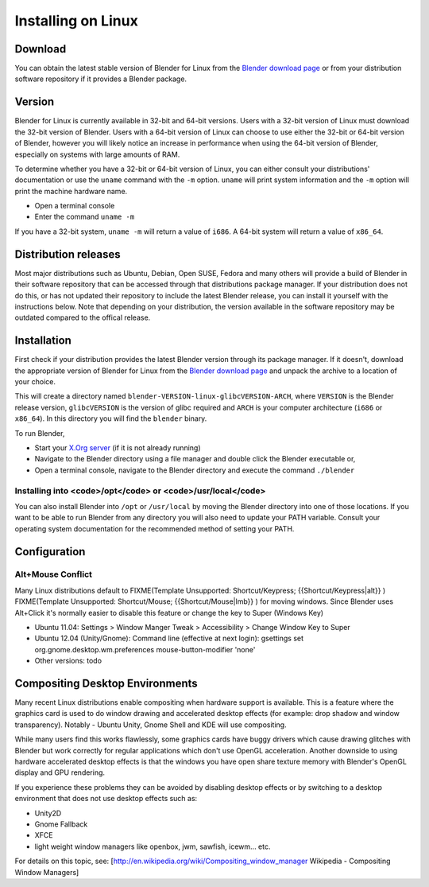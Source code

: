 
Installing on Linux
*******************

Download
========

You can obtain the latest stable version of Blender for Linux from the
`Blender download page <http://www.blender.org/download/get-blender/>`__
or from your distribution software repository if it provides a Blender package.


Version
=======

Blender for Linux is currently available in 32-bit and 64-bit versions.
Users with a 32-bit version of Linux must download the 32-bit version of Blender. Users with a
64-bit version of Linux can choose to use either the 32-bit or 64-bit version of Blender,
however you will likely notice an increase in performance when using the 64-bit version of
Blender, especially on systems with large amounts of RAM.

To determine whether you have a 32-bit or 64-bit version of Linux, you can either consult your
distributions' documentation or use the ``uname`` command with the ``-m``
option. ``uname`` will print system information and the ``-m`` option will
print the machine hardware name.


- Open a terminal console


- Enter the command ``uname -m``

If you have a 32-bit system, ``uname -m`` will return a value of ``i686``.
A 64-bit system will return a value of ``x86_64``.


Distribution releases
=====================

Most major distributions such as Ubuntu, Debian, Open SUSE, Fedora and many others will
provide a build of Blender in their software repository that can be accessed through that
distributions package manager. If your distribution does not do this,
or has not updated their repository to include the latest Blender release,
you can install it yourself with the instructions below.
Note that depending on your distribution, the version available in the software repository may
be outdated compared to the offical release.


Installation
============

First check if your distribution provides the latest Blender version through its package
manager. If it doesn't, download the appropriate version of Blender for Linux from the
`Blender download page <http://www.blender.org/download/get-blender/>`__
and unpack the archive to a location of your choice.

This will create a directory named ``blender-VERSION-linux-glibcVERSION-ARCH``,
where ``VERSION`` is the Blender release version, ``glibcVERSION`` is the
version of glibc required and ``ARCH`` is your computer architecture
(``i686`` or ``x86_64``).
In this directory you will find the ``blender`` binary.

To run Blender,


- Start your `X.Org server <http://www.x.org/wiki/>`__ (if it is not already running)
- Navigate to the Blender directory using a file manager and double click the Blender executable or,
- Open a terminal console, navigate to the Blender directory and execute the command ``./blender``


Installing into <code>/opt</code> or <code>/usr/local</code>
------------------------------------------------------------

You can also install Blender into ``/opt`` or ``/usr/local`` by moving the
Blender directory into one of those locations. If you want to be able to run Blender from any
directory you will also need to update your PATH variable.
Consult your operating system documentation for the recommended method of setting your PATH.


Configuration
=============

Alt+Mouse Conflict
------------------

Many Linux distributions default to
FIXME(Template Unsupported: Shortcut/Keypress;
{{Shortcut/Keypress|alt}}
)
FIXME(Template Unsupported: Shortcut/Mouse;
{{Shortcut/Mouse|lmb}}
) for moving
windows. Since Blender uses Alt+Click it's normally easier to disable this feature or change
the key to Super (Windows Key)

- Ubuntu 11.04: Settings > Window Manger Tweak > Accessibility > Change Window Key to Super
- Ubuntu 12.04 (Unity/Gnome): Command line (effective at next login): gsettings set org.gnome.desktop.wm.preferences mouse-button-modifier 'none'
- Other versions: todo


Compositing Desktop Environments
================================

Many recent Linux distributions enable compositing when hardware support is available. This is
a feature where the graphics card is used to do window drawing and accelerated desktop effects
(for example: drop shadow and window transparency). Notably - Ubuntu Unity,
Gnome Shell and KDE will use compositing.

While many users find this works flawlessly, some graphics cards have buggy drivers which
cause drawing glitches with Blender but work correctly for regular applications which don't
use OpenGL acceleration. Another downside to using hardware accelerated desktop effects is
that the windows you have open share texture memory with Blender's OpenGL display and GPU
rendering.

If you experience these problems they can be avoided by disabling desktop effects or by
switching to a desktop environment that does not use desktop effects such as:


- Unity2D
- Gnome Fallback
- XFCE
- light weight window managers like openbox, jwm, sawfish, icewm... etc.

For details on this topic, see: [http://en.wikipedia.org/wiki/Compositing_window_manager
Wikipedia - Compositing Window Managers]

